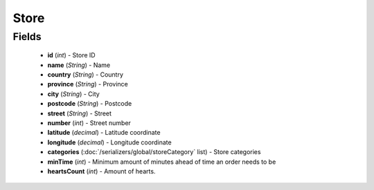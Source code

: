 Store
=====

Fields
------
    - **id** (*int*) - Store ID
    - **name** (*String*) - Name
    - **country** (*String*) - Country
    - **province** (*String*) - Province
    - **city** (*String*) - City
    - **postcode** (*String*) - Postcode
    - **street** (*String*) - Street
    - **number** (*int*) - Street number
    - **latitude** (*decimal*) - Latitude coordinate
    - **longitude** (*decimal*) - Longitude coordinate
    - **categories** (:doc:`/serializers/global/storeCategory` list) - Store categories
    - **minTime** (*int*) - Minimum amount of minutes ahead of time an order needs to be
    - **heartsCount** (*int*) - Amount of hearts.
